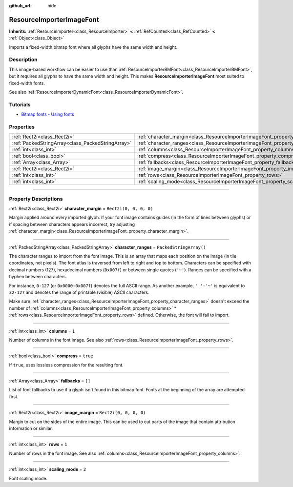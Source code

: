 :github_url: hide

.. DO NOT EDIT THIS FILE!!!
.. Generated automatically from Godot engine sources.
.. Generator: https://github.com/godotengine/godot/tree/master/doc/tools/make_rst.py.
.. XML source: https://github.com/godotengine/godot/tree/master/doc/classes/ResourceImporterImageFont.xml.

.. _class_ResourceImporterImageFont:

ResourceImporterImageFont
=========================

**Inherits:** :ref:`ResourceImporter<class_ResourceImporter>` **<** :ref:`RefCounted<class_RefCounted>` **<** :ref:`Object<class_Object>`

Imports a fixed-width bitmap font where all glyphs have the same width and height.

.. rst-class:: classref-introduction-group

Description
-----------

This image-based workflow can be easier to use than :ref:`ResourceImporterBMFont<class_ResourceImporterBMFont>`, but it requires all glyphs to have the same width and height. This makes **ResourceImporterImageFont** most suited to fixed-width fonts.

See also :ref:`ResourceImporterDynamicFont<class_ResourceImporterDynamicFont>`.

.. rst-class:: classref-introduction-group

Tutorials
---------

- `Bitmap fonts - Using fonts <../tutorials/ui/gui_using_fonts.html#bitmap-fonts>`__

.. rst-class:: classref-reftable-group

Properties
----------

.. table::
   :widths: auto

   +---------------------------------------------------+------------------------------------------------------------------------------------+-------------------------+
   | :ref:`Rect2i<class_Rect2i>`                       | :ref:`character_margin<class_ResourceImporterImageFont_property_character_margin>` | ``Rect2i(0, 0, 0, 0)``  |
   +---------------------------------------------------+------------------------------------------------------------------------------------+-------------------------+
   | :ref:`PackedStringArray<class_PackedStringArray>` | :ref:`character_ranges<class_ResourceImporterImageFont_property_character_ranges>` | ``PackedStringArray()`` |
   +---------------------------------------------------+------------------------------------------------------------------------------------+-------------------------+
   | :ref:`int<class_int>`                             | :ref:`columns<class_ResourceImporterImageFont_property_columns>`                   | ``1``                   |
   +---------------------------------------------------+------------------------------------------------------------------------------------+-------------------------+
   | :ref:`bool<class_bool>`                           | :ref:`compress<class_ResourceImporterImageFont_property_compress>`                 | ``true``                |
   +---------------------------------------------------+------------------------------------------------------------------------------------+-------------------------+
   | :ref:`Array<class_Array>`                         | :ref:`fallbacks<class_ResourceImporterImageFont_property_fallbacks>`               | ``[]``                  |
   +---------------------------------------------------+------------------------------------------------------------------------------------+-------------------------+
   | :ref:`Rect2i<class_Rect2i>`                       | :ref:`image_margin<class_ResourceImporterImageFont_property_image_margin>`         | ``Rect2i(0, 0, 0, 0)``  |
   +---------------------------------------------------+------------------------------------------------------------------------------------+-------------------------+
   | :ref:`int<class_int>`                             | :ref:`rows<class_ResourceImporterImageFont_property_rows>`                         | ``1``                   |
   +---------------------------------------------------+------------------------------------------------------------------------------------+-------------------------+
   | :ref:`int<class_int>`                             | :ref:`scaling_mode<class_ResourceImporterImageFont_property_scaling_mode>`         | ``2``                   |
   +---------------------------------------------------+------------------------------------------------------------------------------------+-------------------------+

.. rst-class:: classref-section-separator

----

.. rst-class:: classref-descriptions-group

Property Descriptions
---------------------

.. _class_ResourceImporterImageFont_property_character_margin:

.. rst-class:: classref-property

:ref:`Rect2i<class_Rect2i>` **character_margin** = ``Rect2i(0, 0, 0, 0)``

Margin applied around every imported glyph. If your font image contains guides (in the form of lines between glyphs) or if spacing between characters appears incorrect, try adjusting :ref:`character_margin<class_ResourceImporterImageFont_property_character_margin>`.

.. rst-class:: classref-item-separator

----

.. _class_ResourceImporterImageFont_property_character_ranges:

.. rst-class:: classref-property

:ref:`PackedStringArray<class_PackedStringArray>` **character_ranges** = ``PackedStringArray()``

The character ranges to import from the font image. This is an array that maps each position on the image (in tile coordinates, not pixels). The font atlas is traversed from left to right and top to bottom. Characters can be specified with decimal numbers (127), hexadecimal numbers (``0x007f``) or between single quotes (``'~'``). Ranges can be specified with a hyphen between characters.

For instance, ``0-127`` (or ``0x0000-0x007f``) denotes the full ASCII range. As another example, ``' '-'~'`` is equivalent to ``32-127`` and denotes the range of printable (visible) ASCII characters.

Make sure :ref:`character_ranges<class_ResourceImporterImageFont_property_character_ranges>` doesn't exceed the number of :ref:`columns<class_ResourceImporterImageFont_property_columns>` \* :ref:`rows<class_ResourceImporterImageFont_property_rows>` defined. Otherwise, the font will fail to import.

.. rst-class:: classref-item-separator

----

.. _class_ResourceImporterImageFont_property_columns:

.. rst-class:: classref-property

:ref:`int<class_int>` **columns** = ``1``

Number of columns in the font image. See also :ref:`rows<class_ResourceImporterImageFont_property_rows>`.

.. rst-class:: classref-item-separator

----

.. _class_ResourceImporterImageFont_property_compress:

.. rst-class:: classref-property

:ref:`bool<class_bool>` **compress** = ``true``

If ``true``, uses lossless compression for the resulting font.

.. rst-class:: classref-item-separator

----

.. _class_ResourceImporterImageFont_property_fallbacks:

.. rst-class:: classref-property

:ref:`Array<class_Array>` **fallbacks** = ``[]``

List of font fallbacks to use if a glyph isn't found in this bitmap font. Fonts at the beginning of the array are attempted first.

.. rst-class:: classref-item-separator

----

.. _class_ResourceImporterImageFont_property_image_margin:

.. rst-class:: classref-property

:ref:`Rect2i<class_Rect2i>` **image_margin** = ``Rect2i(0, 0, 0, 0)``

Margin to cut on the sides of the entire image. This can be used to cut parts of the image that contain attribution information or similar.

.. rst-class:: classref-item-separator

----

.. _class_ResourceImporterImageFont_property_rows:

.. rst-class:: classref-property

:ref:`int<class_int>` **rows** = ``1``

Number of rows in the font image. See also :ref:`columns<class_ResourceImporterImageFont_property_columns>`.

.. rst-class:: classref-item-separator

----

.. _class_ResourceImporterImageFont_property_scaling_mode:

.. rst-class:: classref-property

:ref:`int<class_int>` **scaling_mode** = ``2``

Font scaling mode.

.. |virtual| replace:: :abbr:`virtual (This method should typically be overridden by the user to have any effect.)`
.. |const| replace:: :abbr:`const (This method has no side effects. It doesn't modify any of the instance's member variables.)`
.. |vararg| replace:: :abbr:`vararg (This method accepts any number of arguments after the ones described here.)`
.. |constructor| replace:: :abbr:`constructor (This method is used to construct a type.)`
.. |static| replace:: :abbr:`static (This method doesn't need an instance to be called, so it can be called directly using the class name.)`
.. |operator| replace:: :abbr:`operator (This method describes a valid operator to use with this type as left-hand operand.)`
.. |bitfield| replace:: :abbr:`BitField (This value is an integer composed as a bitmask of the following flags.)`
